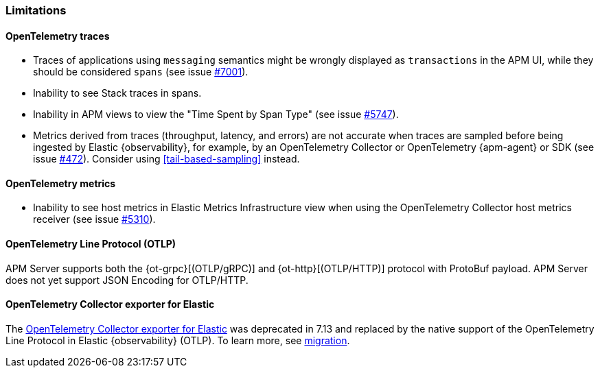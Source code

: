[[open-telemetry-known-limitations]]
=== Limitations

[float]
[[open-telemetry-traces-limitations]]
==== OpenTelemetry traces

* Traces of applications using `messaging` semantics might be wrongly displayed as `transactions` in the APM UI, while they should be considered `spans` (see issue https://github.com/elastic/apm-server/issues/7001[#7001]).
* Inability to see Stack traces in spans.
* Inability in APM views to view the "Time Spent by Span Type"  (see issue https://github.com/elastic/apm-server/issues/5747[#5747]).
* Metrics derived from traces (throughput, latency, and errors) are not accurate when traces are sampled before being ingested by Elastic {observability}, for example, by an OpenTelemetry Collector or OpenTelemetry {apm-agent} or SDK (see issue https://github.com/elastic/apm/issues/472[#472]). Consider using <<tail-based-sampling>> instead.

[float]
[[open-telemetry-metrics-limitations]]
==== OpenTelemetry metrics

* Inability to see host metrics in Elastic Metrics Infrastructure view when using the OpenTelemetry Collector host metrics receiver (see issue https://github.com/elastic/apm-server/issues/5310[#5310]).

[float]
[[open-telemetry-otlp-limitations]]
==== OpenTelemetry Line Protocol (OTLP)

APM Server supports both the {ot-grpc}[(OTLP/gRPC)] and {ot-http}[(OTLP/HTTP)] protocol with ProtoBuf payload.
APM Server does not yet support JSON Encoding for OTLP/HTTP.

[float]
[[open-telemetry-collector-exporter]]
==== OpenTelemetry Collector exporter for Elastic

The https://github.com/open-telemetry/opentelemetry-collector-contrib/tree/main/exporter/elasticexporter#legacy-opentelemetry-collector-exporter-for-elastic[OpenTelemetry Collector exporter for Elastic]
was deprecated in 7.13 and replaced by the native support of the OpenTelemetry Line Protocol in
Elastic {observability} (OTLP). To learn more, see
https://github.com/open-telemetry/opentelemetry-collector-contrib/tree/main/exporter/elasticexporter#migration[migration].
